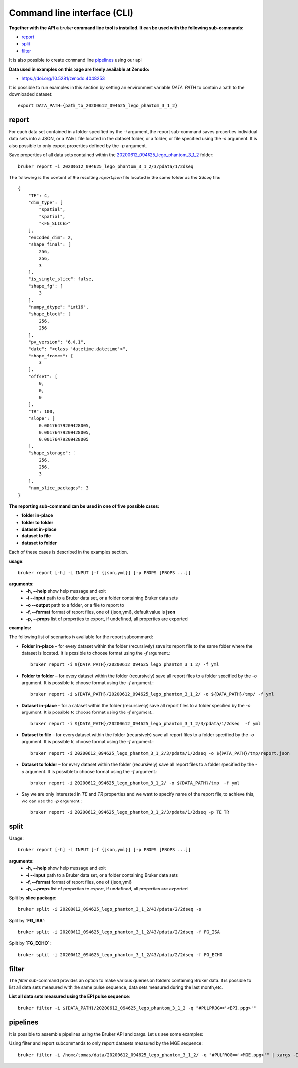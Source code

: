 Command line interface (CLI)
============================

**Together with the API a** `bruker` **command line tool is installed. It can be used with the following sub-commands:**

* `report`_
* `split`_
* `filter`_

It is also possible to create command line `pipelines`_ using our api

**Data used in examples on this page are freely available at Zenodo:**

- https://doi.org/10.5281/zenodo.4048253

It is possible to run examples in this section by setting an environment variable `DATA_PATH` to contain a path to the downloaded dataset::

    export DATA_PATH={path_to_20200612_094625_lego_phantom_3_1_2}

report
------

For each data set contained in a folder specified by the `-i` argument, the report sub-command saves properties individual data sets into a JSON, or a YAML file located in the dataset folder, or a folder, or file specified using the `-o` argument. It is also possible to only export properties defined by the `-p` argument.

Save properties of all data sets contained within the `20200612_094625_lego_phantom_3_1_2 <https://doi.org/10.5281/zenodo.4048253>`_ folder::

    bruker report -i 20200612_094625_lego_phantom_3_1_2/3/pdata/1/2dseq

The following is the content of the resulting `report.json` file located in the same folder as the `2dseq` file:

::

    {
        "TE": 4,
        "dim_type": [
            "spatial",
            "spatial",
            "<FG_SLICE>"
        ],
        "encoded_dim": 2,
        "shape_final": [
            256,
            256,
            3
        ],
        "is_single_slice": false,
        "shape_fg": [
            3
        ],
        "numpy_dtype": "int16",
        "shape_block": [
            256,
            256
        ],
        "pv_version": "6.0.1",
        "date": "<class 'datetime.datetime'>",
        "shape_frames": [
            3
        ],
        "offset": [
            0,
            0,
            0
        ],
        "TR": 100,
        "slope": [
            0.00176479209428005,
            0.00176479209428005,
            0.00176479209428005
        ],
        "shape_storage": [
            256,
            256,
            3
        ],
        "num_slice_packages": 3
    }

**The reporting sub-command can be used in one of five possible cases:**

- **folder in-place**
- **folder to folder**
- **dataset in-place**
- **dataset to file**
- **dataset to folder**

Each of these cases is described in the examples section.

**usage**::

    bruker report [-h] -i INPUT [-f {json,yml}] [-p PROPS [PROPS ...]]

**arguments:**
  * **-h, --help** show help message and exit
  * **-i --input** path to a Bruker data set, or a folder containing Bruker data sets
  * **-o --output** path to a folder, or a file to report to
  * **-f, --format** format of report files, one of {json,yml}, default value is **json**
  * **-p, --props** list of properties to export, if undefined, all properties are exported

**examples:**

The following list of scenarios is avaliable for the report subcommand:

- **Folder in-place** – for every dataset within the folder (recursively) save its report file to the same folder where the dataset is located. It is possible to choose format using the `-f` argument.::

    bruker report -i ${DATA_PATH}/20200612_094625_lego_phantom_3_1_2/ -f yml

- **Folder to folder** – for every dataset within the folder (recursively) save all report files to a folder specified by the `-o` argument. It is possible to choose format using the `-f` argument.::

    bruker report -i ${DATA_PATH}/20200612_094625_lego_phantom_3_1_2/ -o ${DATA_PATH}/tmp/ -f yml

- **Dataset in-place** – for a dataset within the folder (recursively) save all report files to a folder specified by the `-o` argument. It is possible to choose format using the `-f` argument.::

    bruker report -i ${DATA_PATH}/20200612_094625_lego_phantom_3_1_2/3/pdata/1/2dseq  -f yml

- **Dataset to file** – for every dataset within the folder (recursively) save all report files to a folder specified by the `-o` argument. It is possible to choose format using the `-f` argument.::

    bruker report -i 20200612_094625_lego_phantom_3_1_2/3/pdata/1/2dseq -o ${DATA_PATH}/tmp/report.json

- **Dataset to folder** – for every dataset within the folder (recursively) save all report files to a folder specified by the `-o` argument. It is possible to choose format using the `-f` argument.::

    bruker report -i 20200612_094625_lego_phantom_3_1_2/ -o ${DATA_PATH}/tmp  -f yml

- Say we are only interested in `TE` and `TR` properties and we want to specify name of the report file, to achieve this, we can use the `-p` argument.::

    bruker report -i 20200612_094625_lego_phantom_3_1_2/3/pdata/1/2dseq -p TE TR

split
-----

Usage::

    bruker report [-h] -i INPUT [-f {json,yml}] [-p PROPS [PROPS ...]]

**arguments:**
  * **-h, --help** show help message and exit
  * **-i --input** path to a Bruker data set, or a folder containing Bruker data sets
  * **-f, --format** format of report files, one of {json,yml}
  * **-p, --props** list of properties to export, if undefined, all properties are exported

Split by **slice package**::

    bruker split -i 20200612_094625_lego_phantom_3_1_2/43/pdata/2/2dseq -s


Split by **`FG_ISA`**::

    bruker split -i 20200612_094625_lego_phantom_3_1_2/43/pdata/2/2dseq -f FG_ISA

Split by **`FG_ECHO`**::

    bruker split -i 20200612_094625_lego_phantom_3_1_2/43/pdata/2/2dseq -f FG_ECHO

filter
------

The `filter` sub-command provides an option to make various queries on folders containing Bruker data. It is possible to list all data sets measured with the same pulse sequence, data sets measured during the last month,etc.


**List all data sets measured using the EPI pulse sequence**::

    bruker filter -i ${DATA_PATH}/20200612_094625_lego_phantom_3_1_2 -q "#PULPROG=='<EPI.ppg>'"


pipelines
---------

It is possible to assemble pipelines using the Bruker API and xargs. Let us see some examples:

Using filter and report subcommands to only report datasets measured by the MGE sequence::

    bruker filter -i /home/tomas/data/20200612_094625_lego_phantom_3_1_2/ -q "#PULPROG=='<MGE.ppg>'" | xargs -I {} bruker report -i {} -o /home/tomas/data/reports
